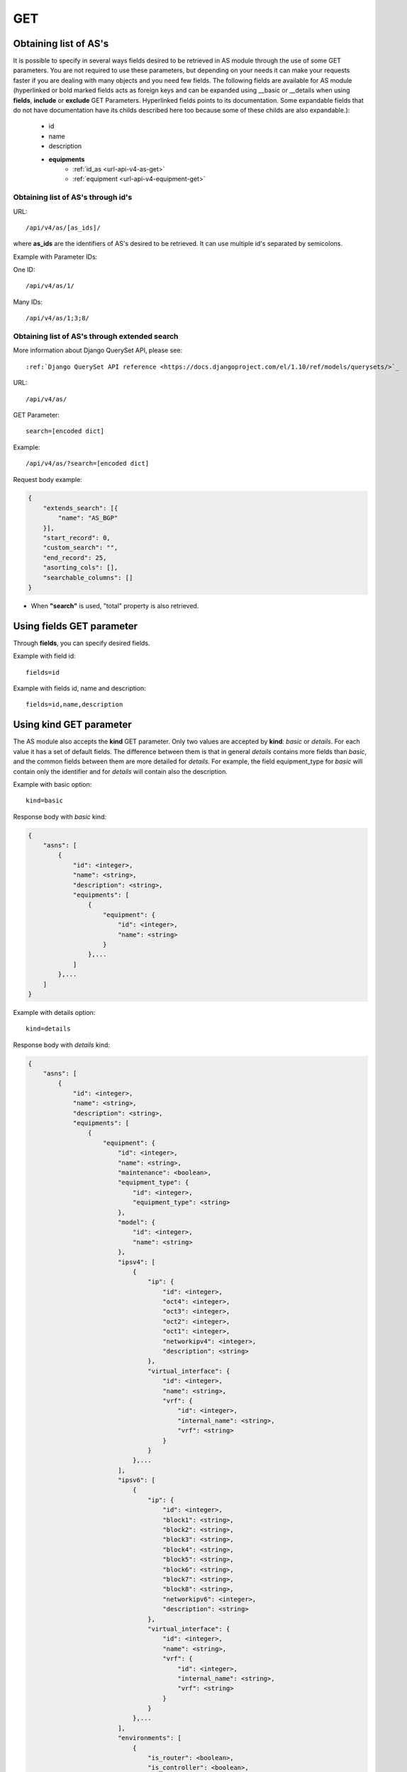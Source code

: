 .. _url-api-v4-as-get:

GET
###

Obtaining list of AS's
**********************

It is possible to specify in several ways fields desired to be retrieved in AS module through the use of some GET parameters. You are not required to use these parameters, but depending on your needs it can make your requests faster if you are dealing with many objects and you need few fields. The following fields are available for AS module (hyperlinked or bold marked fields acts as foreign keys and can be expanded using __basic or __details when using **fields**, **include** or **exclude** GET Parameters. Hyperlinked fields points to its documentation. Some expandable fields that do not have documentation have its childs described here too because some of these childs are also expandable.):

    * id
    * name
    * description
    * **equipments**
        * :ref:`id_as <url-api-v4-as-get>`
        * :ref:`equipment <url-api-v4-equipment-get>`


Obtaining list of AS's through id's
===================================

URL::

    /api/v4/as/[as_ids]/

where **as_ids** are the identifiers of AS's desired to be retrieved. It can use multiple id's separated by semicolons.

Example with Parameter IDs:

One ID::

    /api/v4/as/1/

Many IDs::

    /api/v4/as/1;3;8/


Obtaining list of AS's through extended search
==============================================

More information about Django QuerySet API, please see::

    :ref:`Django QuerySet API reference <https://docs.djangoproject.com/el/1.10/ref/models/querysets/>`_

URL::

    /api/v4/as/

GET Parameter::

    search=[encoded dict]

Example::

    /api/v4/as/?search=[encoded dict]

Request body example:

.. code-block:: json

    {
        "extends_search": [{
            "name": "AS_BGP"
        }],
        "start_record": 0,
        "custom_search": "",
        "end_record": 25,
        "asorting_cols": [],
        "searchable_columns": []
    }

* When **"search"** is used, "total" property is also retrieved.


Using **fields** GET parameter
******************************

Through **fields**, you can specify desired fields.

Example with field id::

    fields=id

Example with fields id, name and description::

    fields=id,name,description


Using **kind** GET parameter
****************************

The AS module also accepts the **kind** GET parameter. Only two values are accepted by **kind**: *basic* or *details*. For each value it has a set of default fields. The difference between them is that in general *details* contains more fields than *basic*, and the common fields between them are more detailed for *details*. For example, the field equipment_type for *basic* will contain only the identifier and for *details* will contain also the description.

Example with basic option::

    kind=basic

Response body with *basic* kind:

.. code-block:: json

    {
        "asns": [
            {
                "id": <integer>,
                "name": <string>,
                "description": <string>,
                "equipments": [
                    {
                        "equipment": {
                            "id": <integer>,
                            "name": <string>
                        }
                    },...
                ]
            },...
        ]
    }

Example with details option::

    kind=details

Response body with *details* kind:

.. code-block:: json

    {
        "asns": [
            {
                "id": <integer>,
                "name": <string>,
                "description": <string>,
                "equipments": [
                    {
                        "equipment": {
                            "id": <integer>,
                            "name": <string>,
                            "maintenance": <boolean>,
                            "equipment_type": {
                                "id": <integer>,
                                "equipment_type": <string>
                            },
                            "model": {
                                "id": <integer>,
                                "name": <string>
                            },
                            "ipsv4": [
                                {
                                    "ip": {
                                        "id": <integer>,
                                        "oct4": <integer>,
                                        "oct3": <integer>,
                                        "oct2": <integer>,
                                        "oct1": <integer>,
                                        "networkipv4": <integer>,
                                        "description": <string>
                                    },
                                    "virtual_interface": {
                                        "id": <integer>,
                                        "name": <string>,
                                        "vrf": {
                                            "id": <integer>,
                                            "internal_name": <string>,
                                            "vrf": <string>
                                        }
                                    }
                                },...
                            ],
                            "ipsv6": [
                                {
                                    "ip": {
                                        "id": <integer>,
                                        "block1": <string>,
                                        "block2": <string>,
                                        "block3": <string>,
                                        "block4": <string>,
                                        "block5": <string>,
                                        "block6": <string>,
                                        "block7": <string>,
                                        "block8": <string>,
                                        "networkipv6": <integer>,
                                        "description": <string>
                                    },
                                    "virtual_interface": {
                                        "id": <integer>,
                                        "name": <string>,
                                        "vrf": {
                                            "id": <integer>,
                                            "internal_name": <string>,
                                            "vrf": <string>
                                        }
                                    }
                                },...
                            ],
                            "environments": [
                                {
                                    "is_router": <boolean>,
                                    "is_controller": <boolean>,
                                    "environment": {
                                        "id": <integer>,
                                        "name": <string>,
                                        "grupo_l3": <integer>,
                                        "ambiente_logico": <integer>,
                                        "divisao_dc": <integer>,
                                        "filter": <integer>,
                                        "acl_path": <string>,
                                        "ipv4_template": <string>,
                                        "ipv6_template": <string>,
                                        "link": <string>,
                                        "min_num_vlan_1": <integer>,
                                        "max_num_vlan_1": <integer>,
                                        "min_num_vlan_2": <integer>,
                                        "max_num_vlan_2": <integer>,
                                        "default_vrf": <integer>,
                                        "father_environment": <reference-to:environment>,
                                        "sdn_controllers": null
                                    }
                                },...
                            ],
                            "groups": [
                                {
                                    "id": <integer>,
                                    "name": <string>
                                },...
                            ],
                            "id_as": {
                                "id": <integer>,
                                "name": <string>,
                                "description": <string>
                            }
                        }
                    }
                ]
            }
        ]
    }

Using **fields** and **kind** together
**************************************

If **fields** is being used together **kind**, only the required fields will be retrieved instead of default.

Example with details kind and id field::

    kind=details&fields=id


Default behavior without **kind** and **fields**
************************************************

If neither **kind** nor **fields** are used in request, the response body will look like this:

Response body:

.. code-block:: json

    {
        "asns": [
            {
                "id": <integer>,
                "name": <string>,
                "description": <string>
            },...
        ]
    }
